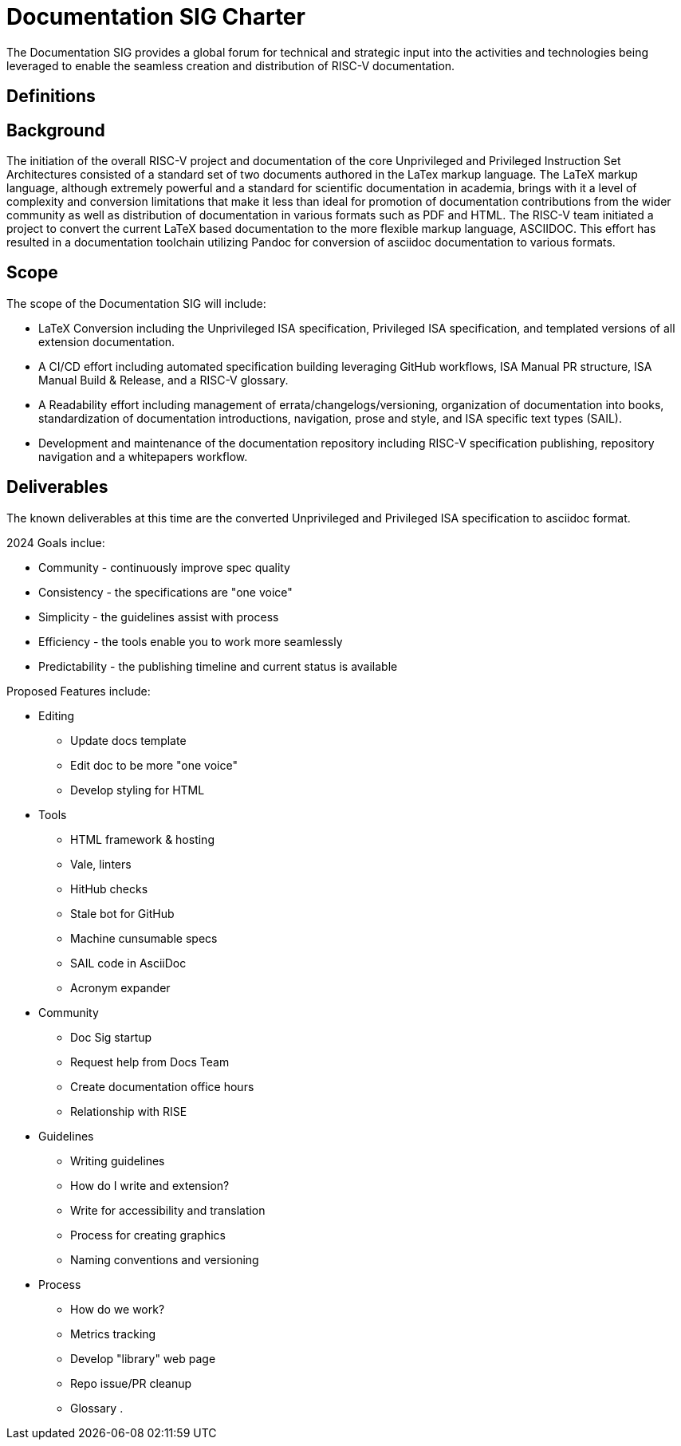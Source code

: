 # Documentation SIG Charter

The Documentation SIG provides a global forum for technical and strategic input into the activities and technologies being leveraged to enable the seamless creation and distribution of RISC-V documentation.

## Definitions

## Background

The initiation of the overall RISC-V project and documentation of the core Unprivileged and Privileged Instruction Set Architectures consisted of a standard set of two documents authored in the LaTex markup language.  The LaTeX markup language, although extremely powerful and a standard for scientific documentation in academia, brings with it a level of complexity and conversion limitations that make it less than ideal for promotion of documentation contributions from the wider community as well as distribution of documentation in various formats such as PDF and HTML.  The RISC-V team initiated a project to convert the current LaTeX based documentation to the more flexible markup language, ASCIIDOC.  This effort has resulted in a documentation toolchain utilizing Pandoc for conversion of asciidoc documentation to various formats.

## Scope

The scope of the Documentation SIG will include:

* LaTeX Conversion including the Unprivileged ISA specification, Privileged ISA specification, and templated versions of all extension documentation.

* A CI/CD effort including automated specification building leveraging GitHub workflows, ISA Manual PR structure, ISA Manual Build & Release, and a RISC-V glossary.

* A Readability effort including management of errata/changelogs/versioning, organization of documentation into books, standardization of documentation introductions, navigation, prose and style, and ISA specific text types (SAIL).

* Development and maintenance of the documentation repository including RISC-V specification publishing, repository navigation and a whitepapers workflow.

## Deliverables

The known deliverables at this time are the converted Unprivileged and Privileged ISA specification to asciidoc format.

2024 Goals inclue:

* Community - continuously improve spec quality
* Consistency - the specifications are "one voice"
* Simplicity - the guidelines assist with process
* Efficiency - the tools enable you to work more seamlessly
* Predictability - the publishing timeline and current status is available

Proposed Features include:

* Editing
** Update docs template
** Edit doc to be more "one voice"
** Develop styling for HTML

* Tools
** HTML framework & hosting
** Vale, linters
** HitHub checks
** Stale bot for GitHub
** Machine cunsumable specs
** SAIL code in AsciiDoc
** Acronym expander

* Community
** Doc Sig startup
** Request help from Docs Team
** Create documentation office hours
** Relationship with RISE

* Guidelines
** Writing guidelines
** How do I write and extension?
** Write for accessibility and translation
** Process for creating graphics
** Naming conventions and versioning

* Process
** How do we work?
** Metrics tracking
** Develop "library" web page
** Repo issue/PR cleanup
** Glossary
.